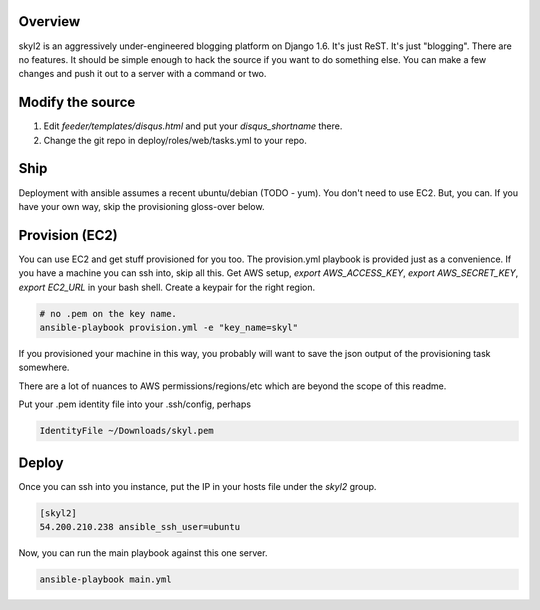 Overview
========

skyl2 is an aggressively under-engineered blogging platform on Django 1.6.
It's just ReST. It's just "blogging". There are no features.
It should be simple enough to hack the source if you want to do something else.
You can make a few changes and push it out to a server with
a command or two.

Modify the source
=================

#. Edit `feeder/templates/disqus.html` and put your `disqus_shortname` there.
#. Change the git repo in deploy/roles/web/tasks.yml to your repo.

Ship
====

Deployment with ansible assumes a recent ubuntu/debian (TODO - yum).
You don't need to use EC2. But, you can.
If you have your own way, skip the provisioning gloss-over below.

Provision (EC2)
===============

You can use EC2 and get stuff provisioned for you too.
The provision.yml playbook is provided just as a convenience.
If you have a machine you can ssh into, skip all this.
Get AWS setup, `export AWS_ACCESS_KEY`, `export AWS_SECRET_KEY`,
`export EC2_URL` in your bash shell.
Create a keypair for the right region.

.. sourcecode:: bash

    # no .pem on the key name.
    ansible-playbook provision.yml -e "key_name=skyl"

If you provisioned your machine in this way, you probably will want
to save the json output of the provisioning task somewhere.

There are a lot of nuances to AWS permissions/regions/etc
which are beyond the scope of this readme.

Put your .pem identity file into your .ssh/config, perhaps

.. sourcecode::

    IdentityFile ~/Downloads/skyl.pem

Deploy
======

Once you can ssh into you instance, put the IP in your hosts file
under the `skyl2` group.

.. sourcecode::

    [skyl2]
    54.200.210.238 ansible_ssh_user=ubuntu

Now, you can run the main playbook against this one server.

.. sourcecode:: bash

    ansible-playbook main.yml

